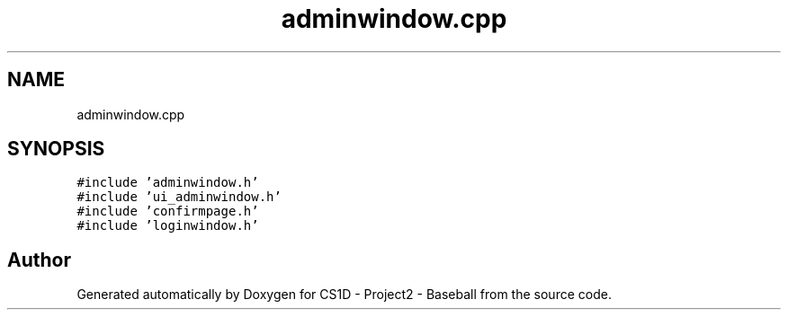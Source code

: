 .TH "adminwindow.cpp" 3 "Mon May 11 2020" "Version 1" "CS1D - Project2 - Baseball" \" -*- nroff -*-
.ad l
.nh
.SH NAME
adminwindow.cpp
.SH SYNOPSIS
.br
.PP
\fC#include 'adminwindow\&.h'\fP
.br
\fC#include 'ui_adminwindow\&.h'\fP
.br
\fC#include 'confirmpage\&.h'\fP
.br
\fC#include 'loginwindow\&.h'\fP
.br

.SH "Author"
.PP 
Generated automatically by Doxygen for CS1D - Project2 - Baseball from the source code\&.
